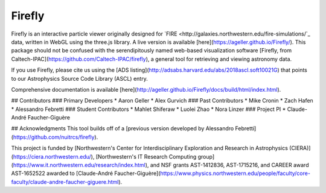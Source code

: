 Firefly
=======

.. image:: http://github.com/ageller/Firefly/blob/main/docs/source/_static/logo_banner.png


Firefly is an interactive particle viewer originally designed for `FIRE <http://galaxies.northwestern.edu/fire-simulations/`_ data, written in WebGL using the three.js library. A live version is available [here](https://ageller.github.io/Firefly/).
This package should not be confused with the serendipitously named web-based visualization software [Firefly, from Caltech-IPAC](https://github.com/Caltech-IPAC/firefly), a general tool for retrieving and viewing astronomy data.

If you use Firefly, please cite us using the [ADS listing](http://adsabs.harvard.edu/abs/2018ascl.soft10021G) that points to our Astrophysics Source Code Library (ASCL) entry.


Comprehensive documentation is available [here](http://ageller.github.io/Firefly/docs/build/html/index.html).

## Contributors 
### Primary Developers
* Aaron Geller
* Alex Gurvich
### Past Contributors 
* Mike Cronin
* Zach Hafen
* Alessandro Febretti
### Student Contributors
* Mahlet Shiferaw 
* Luolei Zhao
* Nora Linzer
### Project PI
* Claude-André Faucher-Giguère 


## Acknowledgments
This tool builds off of a [previous version developed by Alessandro Febretti](https://github.com/nuitrcs/firefly). 

This project is funded by [Northwestern's Center for Interdisciplinary Exploration and Research in Astrophysics (CIERA)](https://ciera.northwestern.edu/),  [Northwestern's IT Research Computing group](https://www.it.northwestern.edu/research/index.html), and NSF grants AST-1412836, AST-1715216, and CAREER award AST-1652522 awarded to [Claude-André Faucher-Giguère](https://www.physics.northwestern.edu/people/faculty/core-faculty/claude-andre-faucher-giguere.html).

